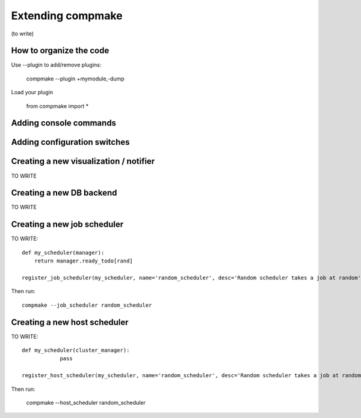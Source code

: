.. contents:

.. _`extending`:

Extending compmake
==================

(to write)


How to organize the code
------------------------

Use --plugin to add/remove plugins:

    compmake --plugin +mymodule,-dump

Load your plugin

	from compmake import *


Adding console commands
-----------------------


Adding configuration switches
-----------------------------


Creating a new visualization / notifier
---------------------------------------

TO WRITE

Creating a new DB backend
-------------------------

TO WRITE

Creating a new job scheduler
----------------------------

TO WRITE::

    def my_scheduler(manager):
        return manager.ready_todo[rand]

    register_job_scheduler(my_scheduler, name='random_scheduler', desc='Random scheduler takes a job at random')

Then run::

	compmake --job_scheduler random_scheduler


Creating a new host scheduler
----------------------------

TO WRITE::

    def my_scheduler(cluster_manager):
		pass

    register_host_scheduler(my_scheduler, name='random_scheduler', desc='Random scheduler takes a job at random')

Then run:

	compmake --host_scheduler random_scheduler





